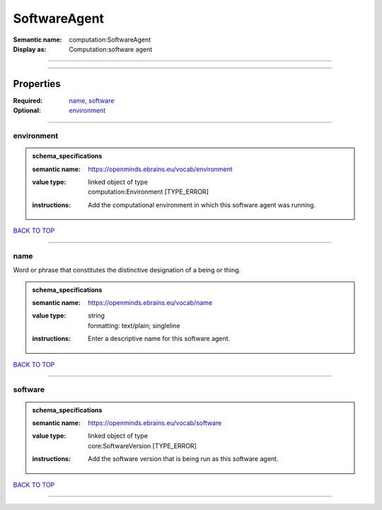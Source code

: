 #############
SoftwareAgent
#############

:Semantic name: computation:SoftwareAgent

:Display as: Computation:software agent


------------

------------

Properties
##########

:Required: `name <name_heading_>`_, `software <software_heading_>`_
:Optional: `environment <environment_heading_>`_

------------

.. _environment_heading:

***********
environment
***********

.. admonition:: schema_specifications

   :semantic name: https://openminds.ebrains.eu/vocab/environment
   :value type: | linked object of type
                | computation:Environment \[TYPE_ERROR\]
   :instructions: Add the computational environment in which this software agent was running.

`BACK TO TOP <SoftwareAgent_>`_

------------

.. _name_heading:

****
name
****

Word or phrase that constitutes the distinctive designation of a being or thing.

.. admonition:: schema_specifications

   :semantic name: https://openminds.ebrains.eu/vocab/name
   :value type: | string
                | formatting: text/plain; singleline
   :instructions: Enter a descriptive name for this software agent.

`BACK TO TOP <SoftwareAgent_>`_

------------

.. _software_heading:

********
software
********

.. admonition:: schema_specifications

   :semantic name: https://openminds.ebrains.eu/vocab/software
   :value type: | linked object of type
                | core:SoftwareVersion \[TYPE_ERROR\]
   :instructions: Add the software version that is being run as this software agent.

`BACK TO TOP <SoftwareAgent_>`_

------------

